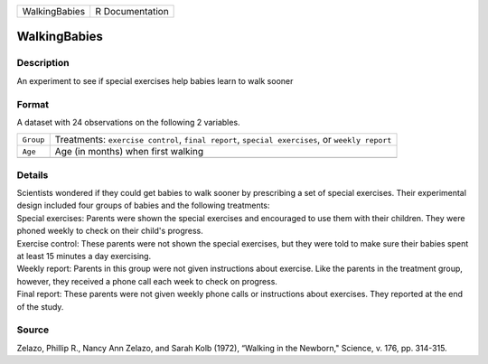 +---------------+-----------------+
| WalkingBabies | R Documentation |
+---------------+-----------------+

WalkingBabies
-------------

Description
~~~~~~~~~~~

An experiment to see if special exercises help babies learn to walk
sooner

Format
~~~~~~

A dataset with 24 observations on the following 2 variables.

+-----------------------------------+-----------------------------------+
| ``Group``                         | Treatments: ``exercise control``, |
|                                   | ``final report``,                 |
|                                   | ``special exercises``, or         |
|                                   | ``weekly report``                 |
+-----------------------------------+-----------------------------------+
| ``Age``                           | Age (in months) when first        |
|                                   | walking                           |
+-----------------------------------+-----------------------------------+
|                                   |                                   |
+-----------------------------------+-----------------------------------+

Details
~~~~~~~

| Scientists wondered if they could get babies to walk sooner by
  prescribing a set of special exercises. Their experimental design
  included four groups of babies and the following treatments:
| Special exercises: Parents were shown the special exercises and
  encouraged to use them with their children. They were phoned weekly to
  check on their child's progress.
| Exercise control: These parents were not shown the special exercises,
  but they were told to make sure their babies spent at least 15 minutes
  a day exercising.
| Weekly report: Parents in this group were not given instructions about
  exercise. Like the parents in the treatment group, however, they
  received a phone call each week to check on progress.
| Final report: These parents were not given weekly phone calls or
  instructions about exercises. They reported at the end of the study.

Source
~~~~~~

Zelazo, Phillip R., Nancy Ann Zelazo, and Sarah Kolb (1972), “Walking in
the Newborn," Science, v. 176, pp. 314-315.
